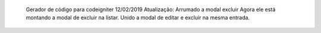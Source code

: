   Gerador de código para codeigniter
  12/02/2019
  Atualização:
  Arrumado a modal excluir
  Agora ele está montando a modal de excluir na listar.
  Unido a modal de editar e excluir na mesma entrada.
